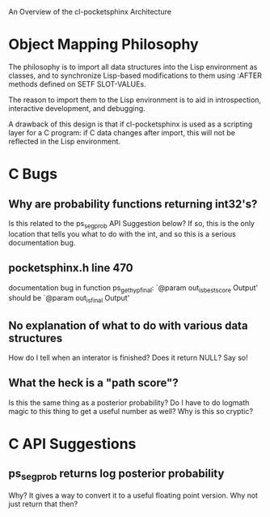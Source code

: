 An Overview of the cl-pocketsphinx Architecture

* Object Mapping Philosophy

  The philosophy is to import all data structures into the Lisp
  environment as classes, and to synchronize Lisp-based modifications
  to them using :AFTER methods defined on SETF SLOT-VALUEs.

  The reason to import them to the Lisp environment is to aid in
  introspection, interactive development, and debugging.

  A drawback of this design is that if cl-pocketsphinx is used as a
  scripting layer for a C program: if C data changes after import,
  this will not be reflected in the Lisp environment.

* C Bugs
** Why are probability functions returning int32's?
   Is this related to the ps_seg_prob API Suggestion below?  If so,
   this is the only location that tells you what to do with the int,
   and so this is a serious documentation bug.

** pocketsphinx.h line 470
   documentation bug in function ps_get_hyp_final: `@param
   out_is_best_score Output' should be `@param out_is_final Output'

** No explanation of what to do with various data structures
   How do I tell when an interator is finished?  Does it return NULL?
   Say so!

** What the heck is a "path score"?
   Is this the same thing as a posterior probability?  Do I have to do
   logmath magic to this thing to get a useful number as well?  Why is
   this so cryptic?

* C API Suggestions
** ps_seg_prob returns log posterior probability
   Why? It gives a way to convert it to a useful floating point
   version.  Why not just return that then?

